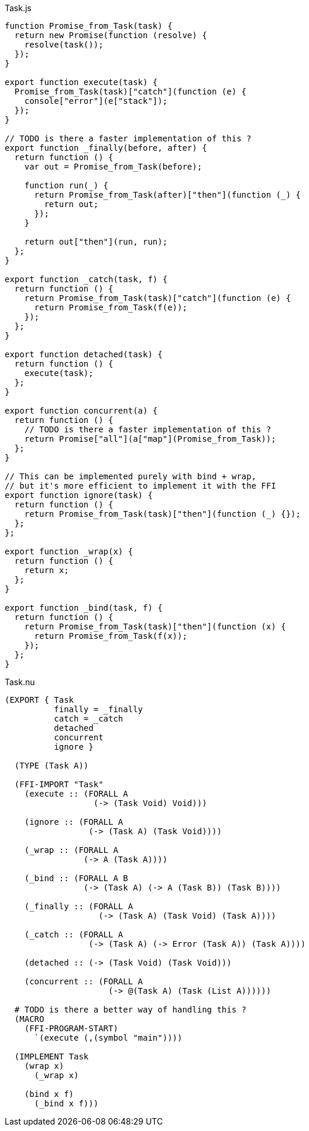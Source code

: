 .Task.js
[source,javascript]
----
function Promise_from_Task(task) {
  return new Promise(function (resolve) {
    resolve(task());
  });
}

export function execute(task) {
  Promise_from_Task(task)["catch"](function (e) {
    console["error"](e["stack"]);
  });
}

// TODO is there a faster implementation of this ?
export function _finally(before, after) {
  return function () {
    var out = Promise_from_Task(before);

    function run(_) {
      return Promise_from_Task(after)["then"](function (_) {
        return out;
      });
    }

    return out["then"](run, run);
  };
}

export function _catch(task, f) {
  return function () {
    return Promise_from_Task(task)["catch"](function (e) {
      return Promise_from_Task(f(e));
    });
  };
}

export function detached(task) {
  return function () {
    execute(task);
  };
}

export function concurrent(a) {
  return function () {
    // TODO is there a faster implementation of this ?
    return Promise["all"](a["map"](Promise_from_Task));
  };
}

// This can be implemented purely with bind + wrap,
// but it's more efficient to implement it with the FFI
export function ignore(task) {
  return function () {
    return Promise_from_Task(task)["then"](function (_) {});
  };
};

export function _wrap(x) {
  return function () {
    return x;
  };
}

export function _bind(task, f) {
  return function () {
    return Promise_from_Task(task)["then"](function (x) {
      return Promise_from_Task(f(x));
    });
  };
}
----

.Task.nu
[source]
----
(EXPORT { Task
          finally = _finally
          catch = _catch
          detached
          concurrent
          ignore }

  (TYPE (Task A))

  (FFI-IMPORT "Task"
    (execute :: (FORALL A
                  (-> (Task Void) Void)))

    (ignore :: (FORALL A
                 (-> (Task A) (Task Void))))

    (_wrap :: (FORALL A
                (-> A (Task A))))

    (_bind :: (FORALL A B
                (-> (Task A) (-> A (Task B)) (Task B))))

    (_finally :: (FORALL A
                   (-> (Task A) (Task Void) (Task A))))

    (_catch :: (FORALL A
                 (-> (Task A) (-> Error (Task A)) (Task A))))

    (detached :: (-> (Task Void) (Task Void)))

    (concurrent :: (FORALL A
                     (-> @(Task A) (Task (List A))))))

  # TODO is there a better way of handling this ?
  (MACRO
    (FFI-PROGRAM-START)
      `(execute (,(symbol "main"))))

  (IMPLEMENT Task
    (wrap x)
      (_wrap x)

    (bind x f)
      (_bind x f)))
----
